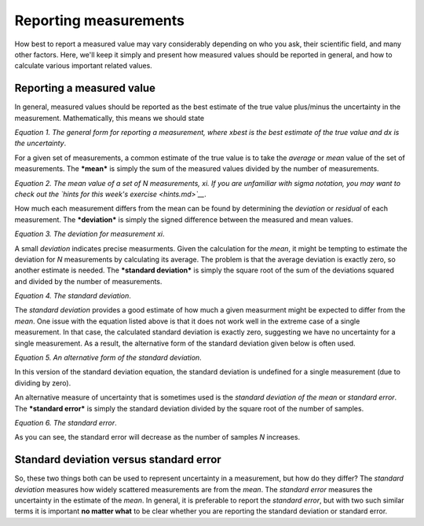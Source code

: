 Reporting measurements
======================

How best to report a measured value may vary considerably depending on
who you ask, their scientific field, and many other factors. Here, we'll
keep it simply and present how measured values should be reported in
general, and how to calculate various important related values.

Reporting a measured value
--------------------------

In general, measured values should be reported as the best estimate of
the true value plus/minus the uncertainty in the measurement.
Mathematically, this means we should state

|Reported measurement|\  *Equation 1. The general form for reporting a
measurement, where xbest is the best estimate of the true value and dx
is the uncertainty*.

For a given set of measurements, a common estimate of the true value is
to take the *average* or *mean* value of the set of measurements. The
***mean*** is simply the sum of the measured values divided by the
number of measurements.

|Mean value|\  *Equation 2. The mean value of a set of N measurements,
xi. If you are unfamiliar with sigma notation, you may want to check out
the `hints for this week's exercise <hints.md>`__*.

How much each measurement differs from the mean can be found by
determining the *deviation* or *residual* of each measurement. The
***deviation*** is simply the signed difference between the measured and
mean values.

|Deviation|\  *Equation 3. The deviation for measurement xi*.

A small *deviation* indicates precise measurments. Given the calculation
for the *mean*, it might be tempting to estimate the deviation for *N*
measurements by calculating its average. The problem is that the average
deviation is exactly zero, so another estimate is needed. The
***standard deviation*** is simply the square root of the sum of the
deviations squared and divided by the number of measurements.

|Standard deviation|\  *Equation 4. The standard deviation*.

The *standard deviation* provides a good estimate of how much a given
measurment might be expected to differ from the *mean*. One issue with
the equation listed above is that it does not work well in the extreme
case of a single measurement. In that case, the calculated standard
deviation is exactly zero, suggesting we have no uncertainty for a
single measurement. As a result, the alternative form of the standard
deviation given below is often used.

|Standard deviation alternative|\  *Equation 5. An alternative form of
the standard deviation*.

In this version of the standard deviation equation, the standard
deviation is undefined for a single measurement (due to dividing by
zero).

An alternative measure of uncertainty that is sometimes used is the
*standard deviation of the mean* or *standard error*. The ***standard
error*** is simply the standard deviation divided by the square root of
the number of samples.

|Standard error|\  *Equation 6. The standard error*.

As you can see, the standard error will decrease as the number of
samples *N* increases.

Standard deviation versus standard error
----------------------------------------

So, these two things both can be used to represent uncertainty in a
measurement, but how do they differ? The *standard deviation* measures
how widely scattered measurements are from the *mean*. The *standard
error* measures the uncertainty in the estimate of the *mean*. In
general, it is preferable to report the *standard error*, but with two
such similar terms it is important **no matter what** to be clear
whether you are reporting the standard deviation or standard error.

.. |Reported measurement| image:: ../Images/measurement.png
.. |Mean value| image:: ../Images/mean.png
.. |Deviation| image:: ../Images/deviation.png
.. |Standard deviation| image:: ../Images/standard-deviation.png
.. |Standard deviation alternative| image:: ../Images/standard-deviation-alt.png
.. |Standard error| image:: ../Images/standard-error.png


